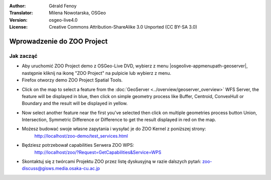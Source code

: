 :Author: Gérald Fenoy
:Translator: Milena Nowotarska, OSGeo
:Version: osgeo-live4.0
:License: Creative Commons Attribution-ShareAlike 3.0 Unported  (CC BY-SA 3.0)

.. image:: /images/project_logos/logo-ZOO-Project.png
  :scale: 100 %
  :alt: project logo
  :align: right

.. image:: /images/logos/OSGeo_community.png
  :scale: 100
  :alt: OSGeo Community Project
  :align: right
  :target: http://www.osgeo.org

********************************************************************************
Wprowadzenie do ZOO Project 
********************************************************************************

Jak zacząć
================================================================================

*	Aby uruchomić ZOO Project demo z OSGeo-Live DVD, wybierz z menu |osgeolive-appmenupath-geoserver|, następnie kliknij na ikonę "ZOO Project" na pulpicie lub wybierz z menu.

*	Firefox otworzy demo ZOO Project Spatial Tools.


.. image:: /images/screenshots/1024x768/zoo-project-demo-1.png
  :scale: 50 %
  :alt: screenshot
  :align: center
  
  
*	Click on the map to select a feature from the :doc:`GeoServer <../overview/geoserver_overview>` WFS Server, the feature will be displayed in blue, then click on simple geometry process like Buffer, Centroid, ConvexHull or Boundary and the result will be displayed in yellow.

.. image:: /images/screenshots/1024x768/zoo-project-demo-2.png
  :scale: 50 %
  :alt: screenshot
  :align: center
  

*	Now select another feature near the first you've selected then click on multiple geometries process button Union, Intersection, Symmetric Difference or Difference to get the result displayed in red on the map.

.. image:: /images/screenshots/1024x768/zoo-project-demo-3.png
  :scale: 50 %
  :alt: screenshot
  :align: center


*	Możesz budować swoje własne zapytania i wysyłać je do ZOO Kernel z poniższej strony:
		http://localhost/zoo-demo/test_services.html

*	Będziesz potrzebował capabilities Serwera ZOO WPS:
		http://localhost/zoo/?Request=GetCapabilities&Service=WPS
	
*	Skontaktuj się z twórcami Projektu ZOO przez listę dyskusyjną w razie dalszych pytań:
	zoo-discuss@gisws.media.osaka-cu.ac.jp
